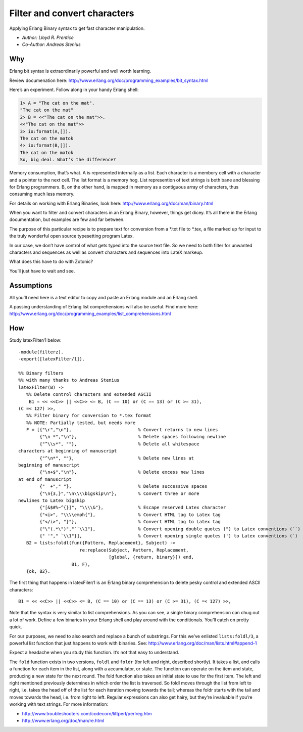.. highlight:: erlang

Filter and convert characters
=============================

Applying Erlang Binary syntax to get fast character manipulation.

- `Author: Lloyd R. Prentice`
- `Co-Author: Andreas Stenius`

Why
---

Erlang bit syntax is extraordinarily powerful and well worth learning.

Review documenation here: http://www.erlang.org/doc/programming_examples/bit_syntax.html

Here’s an experiment. Follow along in your handy Erlang shell:

.. code-block:: bash

  1> A = "The cat on the mat".
  "The cat on the mat"
  2> B = <<"The cat on the mat">>.
  <<"The cat on the mat">>
  3> io:format(A,[]).
  The cat on the matok
  4> io:format(B,[]).
  The cat on the matok
  So, big deal. What’s the difference?

Memory consumption, that’s what. A is represented internally as a
list. Each character is a membory cell with a character and a pointer
to the next cell. The list format is a memory hog. List represention
of text strings is both bane and blessing for Erlang programmers. B,
on the other hand, is mapped in memory as a contiguous array of
characters, thus consuming much less memory.

For details on working with Erlang Binaries, look here:
http://www.erlang.org/doc/man/binary.html

When you want to filter and convert characters in an Erlang Binary,
however, things get dicey. It’s all there in the Erlang documentation,
but examples are few and far between.

The purpose of this particular recipe is to prepare text for
conversion from a \*.txt file to \*.tex, a file marked up for input to
the truly wonderful open source typesetting program Latex.

In our case, we don’t have control of what gets typed into the source
text file. So we need to both filter for unwanted characters and
sequences as well as convert characters and sequences into LateX
markeup.

What does this have to do with Zotonic?

You’ll just have to wait and see.

Assumptions
-----------

All you’ll need here is a text editor to copy and paste an Erlang
module and an Erlang shell.

A passing understanding of Erlang list comprehensions will also be
useful. Find more here:
http://www.erlang.org/doc/programming_examples/list_comprehensions.html

How
---
Study latexFilter/1 below::

  -module(filterz).
  -export([latexFilter/1]).

  %% Binary filters
  %% with many thanks to Andreas Stenius
  latexFilter(B) ->
     %% Delete control characters and extended ASCII
      B1 = << <<C>> || <<C>> <= B, (C == 10) or (C == 13) or (C >= 31),
  (C =< 127) >>,
     %% Filter binary for conversion to *.tex format
     %% NOTE: Partially tested, but needs more
     F = [{"\r","\n"},                         % Convert returns to new lines
          {"\n *","\n"},                       % Delete spaces following newline
          {"^\\s*", ""},                       % Delete all whitespace
  characters at beginning of manuscript
          {"^\n*", ""},                        % Delete new lines at
  beginning of manuscript
          {"\n+$","\n"},                       % Delete excess new lines
  at end of manuscript
          {"  +"," "},                         % Delete successive spaces
          {"\n{3,}","\n\\\\bigskip\n"},        % Convert three or more
  newlines to Latex bigskip
          {"[&$#%~^{}]", "\\\\&"},             % Escape reserved Latex character
          {"<i>", "\\\\emph{"},                % Convert HTML tag to Latex tag
          {"</i>", "}"},                       % Convert HTML tag to Latex tag
          {"\"(.*\")","``\\1"},                % Convert opening double quotes (") to Latex conventions (``)
          {" '"," `\\1"}],                     % Convert opening single quotes (') to Latex conventions (`)
     B2 = lists:foldl(fun({Pattern, Replacement}, Subject) ->
                         re:replace(Subject, Pattern, Replacement,
                                    [global, {return, binary}]) end,
                      B1, F),
     {ok, B2}.


The first thing that happens in latexFiler/1 is an Erlang binary
comprehension to delete pesky control and extended ASCII characters::

  B1 = << <<C>> || <<C>> <= B, (C == 10) or (C == 13) or (C >= 31), (C =< 127) >>,

Note that the syntax is very similar to list comprehensions. As you
can see, a single binary comprehension can chug out a lot of
work. Define a few binaries in your Erlang shell and play around with
the conditionals. You’ll catch on pretty quick.

For our purposes, we need to also search and replace a bunch of
substrings. For this we’ve enlisted ``lists:foldl/3``, a powerful list
function that just happens to work with binaries. See:
http://www.erlang.org/doc/man/lists.html#append-1

Expect a headache when you study this function. It’s not that easy to
understand.

The ``fold`` function exists in two versions, ``foldl`` and ``foldr`` (for left
and right, described shortly). It takes a list, and calls a function
for each item in the list, along with a accumulator, or state. The
function can operate on the item and state, producing a new state for
the next round. The fold function also takes an initial state to use
for the first item. The left and right mentioned previously determines
in which order the list is traversed. So foldl moves through the list
from left to right, i.e. takes the head off of the list for each
iteration moving towards the tail; whereas the foldr starts with the
tail and moves towards the head, i.e. from right to left. Regular
expressions can also get hairy, but they’re invaluable if you’re
working with text strings. For more information:

- http://www.troubleshooters.com/codecorn/littperl/perlreg.htm
- http://www.erlang.org/doc/man/re.html

